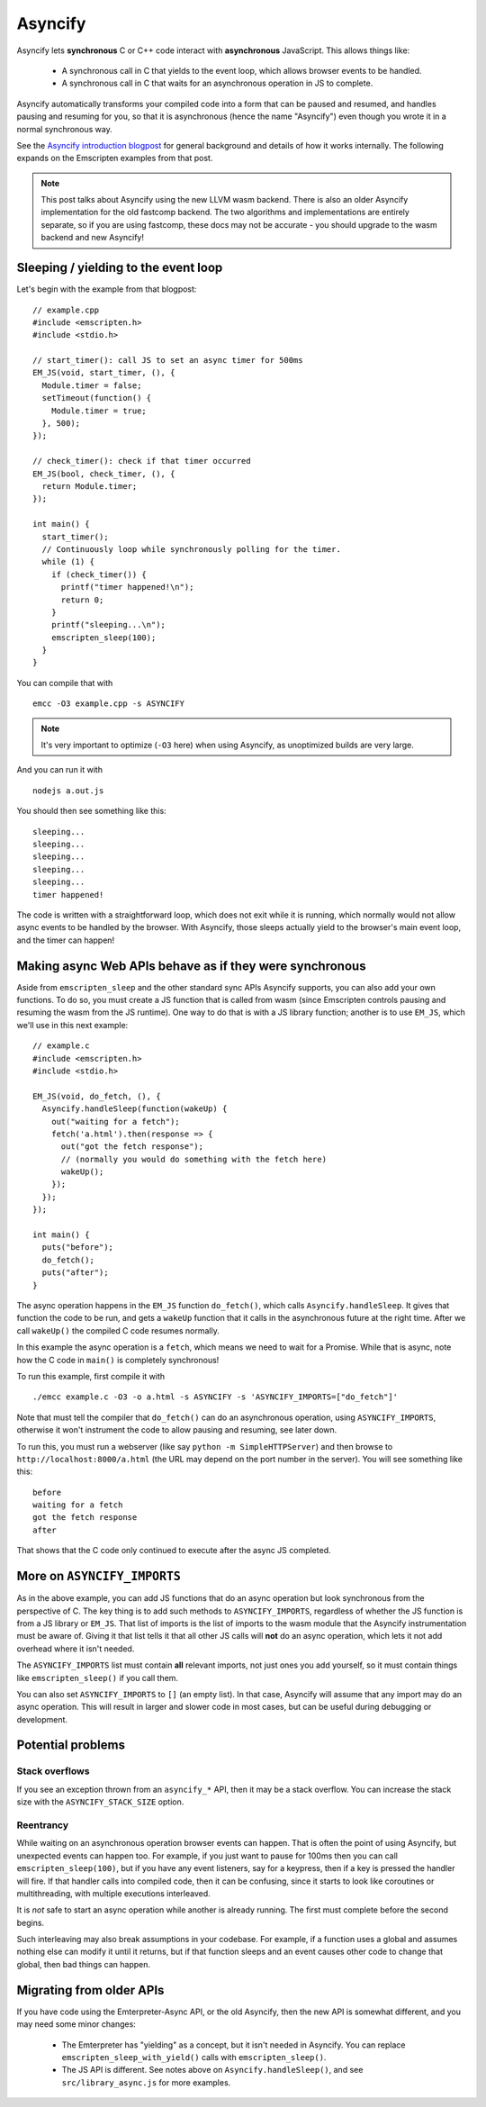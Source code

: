 .. Asyncify:

========================
Asyncify
========================

Asyncify lets **synchronous** C or C++ code interact with **asynchronous**
JavaScript. This allows things like:

 * A synchronous call in C that yields to the event loop, which
   allows browser events to be handled.
 * A synchronous call in C that waits for an asynchronous operation in JS to
   complete.

Asyncify automatically transforms your compiled code into a form that can be
paused and resumed, and handles pausing and resuming for you, so that it is
asynchronous (hence the name "Asyncify") even though you wrote it in a normal
synchronous way.

See the
`Asyncify introduction blogpost <https://kripken.github.io/blog/wasm/2019/07/16/asyncify.html>`_
for general background and details of how it works internally. The following
expands on the Emscripten examples from that post.

.. note:: This post talks about Asyncify using the new LLVM wasm backend.
          There is also an older Asyncify implementation for the old fastcomp
          backend. The two algorithms and implementations are entirely separate,
          so if you are using fastcomp, these docs may not be accurate - you
          should upgrade to the wasm backend and new Asyncify!

Sleeping / yielding to the event loop
#####################################

Let's begin with the example from that blogpost:

::

    // example.cpp
    #include <emscripten.h>
    #include <stdio.h>

    // start_timer(): call JS to set an async timer for 500ms
    EM_JS(void, start_timer, (), {
      Module.timer = false;
      setTimeout(function() {
        Module.timer = true;
      }, 500);
    });

    // check_timer(): check if that timer occurred
    EM_JS(bool, check_timer, (), {
      return Module.timer;
    });

    int main() {
      start_timer();
      // Continuously loop while synchronously polling for the timer.
      while (1) {
        if (check_timer()) {
          printf("timer happened!\n");
          return 0;
        }
        printf("sleeping...\n");
        emscripten_sleep(100);
      }
    }

You can compile that with

::

    emcc -O3 example.cpp -s ASYNCIFY

.. note:: It's very important to optimize (``-O3`` here) when using Asyncify, as
          unoptimized builds are very large.

And you can run it with

::

    nodejs a.out.js

You should then see something like this:

::

    sleeping...
    sleeping...
    sleeping...
    sleeping...
    sleeping...
    timer happened!

The code is written with a straightforward loop, which does not exit while
it is running, which normally would not allow async events to be handled by the
browser. With Asyncify, those sleeps actually yield to the browser's main event
loop, and the timer can happen!

Making async Web APIs behave as if they were synchronous
########################################################

Aside from ``emscripten_sleep`` and the other standard sync APIs Asyncify
supports, you can also add your own functions. To do so, you must create a JS
function that is called from wasm (since Emscripten controls pausing and
resuming the wasm from the JS runtime). One way to do that is with a JS library
function; another is to use ``EM_JS``, which we'll use in this next example:

::

    // example.c
    #include <emscripten.h>
    #include <stdio.h>

    EM_JS(void, do_fetch, (), {
      Asyncify.handleSleep(function(wakeUp) {
        out("waiting for a fetch");
        fetch('a.html').then(response => {
          out("got the fetch response");
          // (normally you would do something with the fetch here)
          wakeUp();
        });
      });
    });

    int main() {
      puts("before");
      do_fetch();
      puts("after");
    }

The async operation happens in the ``EM_JS`` function ``do_fetch()``, which
calls ``Asyncify.handleSleep``. It gives that function the code to be run, and
gets a ``wakeUp`` function that it calls in the asynchronous future at the right
time. After we call ``wakeUp()`` the compiled C code resumes normally.

In this example the async operation is a ``fetch``, which means we need to wait
for a Promise. While that is async, note how the C code in ``main()`` is
completely synchronous!

To run this example, first compile it with

::

    ./emcc example.c -O3 -o a.html -s ASYNCIFY -s 'ASYNCIFY_IMPORTS=["do_fetch"]'

Note that must tell the compiler that ``do_fetch()`` can do an
asynchronous operation, using ``ASYNCIFY_IMPORTS``, otherwise it won't
instrument the code to allow pausing and resuming, see later down.

To run this, you must run a webserver (like say ``python -m SimpleHTTPServer``)
and then browse to ``http://localhost:8000/a.html`` (the URL may depend on the
port number in the server). You will see something like this:

::

    before
    waiting for a fetch
    got the fetch response
    after

That shows that the C code only continued to execute after the async JS
completed.

More on ``ASYNCIFY_IMPORTS``
############################

As in the above example, you can add JS functions that do an async operation but
look synchronous from the perspective of C. The key thing is to add such methods
to ``ASYNCIFY_IMPORTS``, regardless of whether the JS function is from a JS
library or ``EM_JS``. That list of imports is the list of imports to the wasm
module that the Asyncify instrumentation must be aware of. Giving it that list
tells it that all other JS calls will **not** do an async operation, which lets
it not add overhead where it isn't needed.

The ``ASYNCIFY_IMPORTS`` list must contain **all** relevant imports, not just
ones you add yourself, so it must contain things like ``emscripten_sleep()``
if you call them.

You can also set ``ASYNCIFY_IMPORTS`` to ``[]`` (an empty list). In that case,
Asyncify will assume that any import may do an async operation. This will result
in larger and slower code in most cases, but can be useful during debugging or
development.

Potential problems
##################

Stack overflows
***************

If you see an exception thrown from an ``asyncify_*`` API, then it may be
a stack overflow. You can increase the stack size with the
``ASYNCIFY_STACK_SIZE`` option.

Reentrancy
**********

While waiting on an asynchronous operation browser events can happen. That
is often the point of using Asyncify, but unexpected events can happen too.
For example, if you just want to pause for 100ms then you can call
``emscripten_sleep(100)``, but if you have any event listeners, say for a
keypress, then if a key is pressed the handler will fire. If that handler
calls into compiled code, then it can be confusing, since it starts to look
like coroutines or multithreading, with multiple executions interleaved.

It is *not* safe to start an async operation while another is already running.
The first must complete before the second begins.

Such interleaving may also break assumptions in your codebase. For example,
if a function uses a global and assumes nothing else can modify it until it
returns, but if that function sleeps and an event causes other code to
change that global, then bad things can happen.

Migrating from older APIs
#########################

If you have code using the Emterpreter-Async API, or the old Asyncify, then the
new API is somewhat different, and you may need some minor changes:

 * The Emterpreter has "yielding" as a concept, but it isn't needed in Asyncify.
   You can replace ``emscripten_sleep_with_yield()`` calls with ``emscripten_sleep()``.
 * The JS API is different. See notes above on ``Asyncify.handleSleep()``, and
   see ``src/library_async.js`` for more examples.

